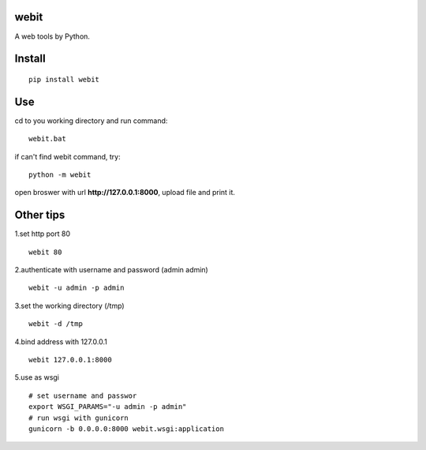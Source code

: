 webit
===============
A web tools by Python.

Install
===============
::

 pip install webit


Use
===============
cd to you working directory and run command:

::

 webit.bat

if can't find webit command, try:
::

 python -m webit


open broswer with url **http://127.0.0.1:8000**, upload file and print it.


Other tips
===============
1.set http port 80
::

 webit 80

2.authenticate with username and password (admin admin)
::

 webit -u admin -p admin

3.set the working directory (/tmp)
::

 webit -d /tmp

4.bind address with 127.0.0.1
::

 webit 127.0.0.1:8000
 
5.use as wsgi
::

 # set username and passwor
 export WSGI_PARAMS="-u admin -p admin" 
 # run wsgi with gunicorn
 gunicorn -b 0.0.0.0:8000 webit.wsgi:application

 